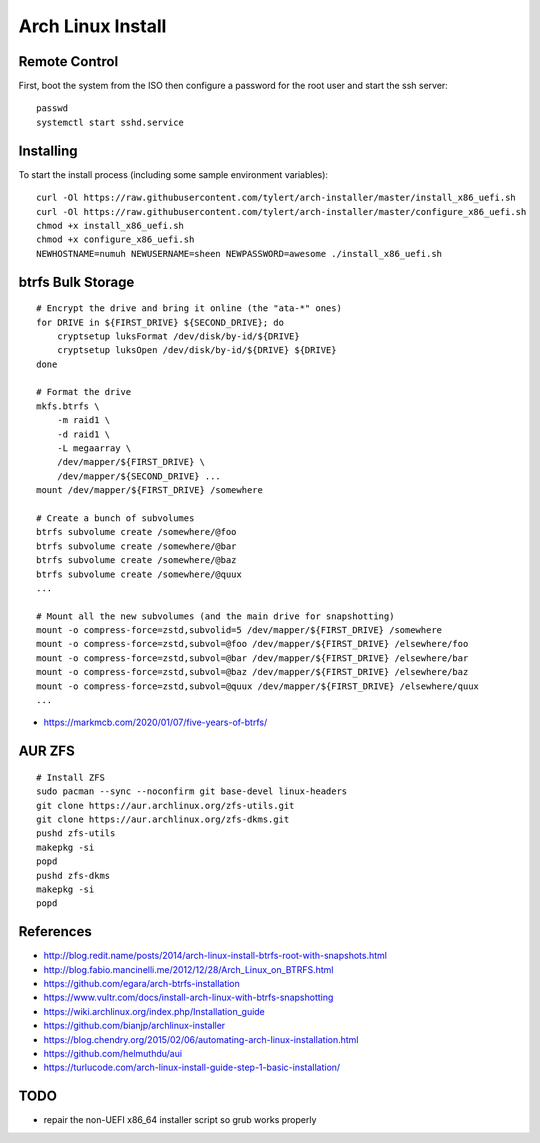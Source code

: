 Arch Linux Install
==================


Remote Control
--------------

First, boot the system from the ISO then configure a password for the root user
and start the ssh server::

    passwd
    systemctl start sshd.service


Installing
----------

To start the install process (including some sample environment variables)::

    curl -Ol https://raw.githubusercontent.com/tylert/arch-installer/master/install_x86_uefi.sh
    curl -Ol https://raw.githubusercontent.com/tylert/arch-installer/master/configure_x86_uefi.sh
    chmod +x install_x86_uefi.sh
    chmod +x configure_x86_uefi.sh
    NEWHOSTNAME=numuh NEWUSERNAME=sheen NEWPASSWORD=awesome ./install_x86_uefi.sh


btrfs Bulk Storage
------------------

::

    # Encrypt the drive and bring it online (the "ata-*" ones)
    for DRIVE in ${FIRST_DRIVE} ${SECOND_DRIVE}; do
        cryptsetup luksFormat /dev/disk/by-id/${DRIVE}
        cryptsetup luksOpen /dev/disk/by-id/${DRIVE} ${DRIVE}
    done

    # Format the drive
    mkfs.btrfs \
        -m raid1 \
        -d raid1 \
        -L megaarray \
        /dev/mapper/${FIRST_DRIVE} \
        /dev/mapper/${SECOND_DRIVE} ...
    mount /dev/mapper/${FIRST_DRIVE} /somewhere

    # Create a bunch of subvolumes
    btrfs subvolume create /somewhere/@foo
    btrfs subvolume create /somewhere/@bar
    btrfs subvolume create /somewhere/@baz
    btrfs subvolume create /somewhere/@quux
    ...

    # Mount all the new subvolumes (and the main drive for snapshotting)
    mount -o compress-force=zstd,subvolid=5 /dev/mapper/${FIRST_DRIVE} /somewhere
    mount -o compress-force=zstd,subvol=@foo /dev/mapper/${FIRST_DRIVE} /elsewhere/foo
    mount -o compress-force=zstd,subvol=@bar /dev/mapper/${FIRST_DRIVE} /elsewhere/bar
    mount -o compress-force=zstd,subvol=@baz /dev/mapper/${FIRST_DRIVE} /elsewhere/baz
    mount -o compress-force=zstd,subvol=@quux /dev/mapper/${FIRST_DRIVE} /elsewhere/quux
    ...

* https://markmcb.com/2020/01/07/five-years-of-btrfs/


AUR ZFS
-------

::

    # Install ZFS
    sudo pacman --sync --noconfirm git base-devel linux-headers
    git clone https://aur.archlinux.org/zfs-utils.git
    git clone https://aur.archlinux.org/zfs-dkms.git
    pushd zfs-utils
    makepkg -si
    popd
    pushd zfs-dkms
    makepkg -si
    popd


References
----------

* http://blog.redit.name/posts/2014/arch-linux-install-btrfs-root-with-snapshots.html
* http://blog.fabio.mancinelli.me/2012/12/28/Arch_Linux_on_BTRFS.html
* https://github.com/egara/arch-btrfs-installation
* https://www.vultr.com/docs/install-arch-linux-with-btrfs-snapshotting
* https://wiki.archlinux.org/index.php/Installation_guide
* https://github.com/bianjp/archlinux-installer
* https://blog.chendry.org/2015/02/06/automating-arch-linux-installation.html
* https://github.com/helmuthdu/aui
* https://turlucode.com/arch-linux-install-guide-step-1-basic-installation/


TODO
----

* repair the non-UEFI x86_64 installer script so grub works properly
